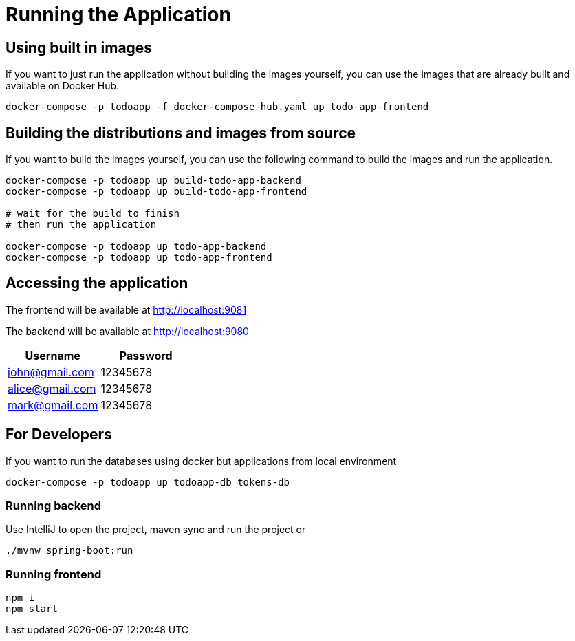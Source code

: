 = Running the Application

== Using built in images

If you want to just run the application without building the images yourself, you can use the images that are already built and available on Docker Hub.

[source,sh]
----
docker-compose -p todoapp -f docker-compose-hub.yaml up todo-app-frontend
----

== Building the distributions and images from source

If you want to build the images yourself, you can use the following command to build the images and run the application.

[source,sh]
----
docker-compose -p todoapp up build-todo-app-backend
docker-compose -p todoapp up build-todo-app-frontend

# wait for the build to finish
# then run the application

docker-compose -p todoapp up todo-app-backend
docker-compose -p todoapp up todo-app-frontend
----

== Accessing the application
The frontend will be available at http://localhost:9081

The backend will be available at http://localhost:9080

[cols="2,2",options="header"]
|===
| Username | Password
| john@gmail.com | 12345678
| alice@gmail.com | 12345678
| mark@gmail.com | 12345678
|===

== For Developers

If you want to run the databases using docker but applications from local environment

[source,sh]
----
docker-compose -p todoapp up todoapp-db tokens-db
----

=== Running backend

Use IntelliJ to open the project, maven sync and run the project
or
[source,sh]
----
./mvnw spring-boot:run
----

=== Running frontend

[source,sh]
----
npm i
npm start
----

